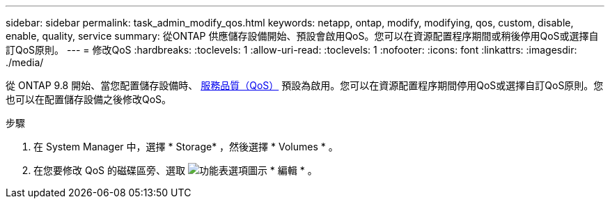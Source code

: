 ---
sidebar: sidebar 
permalink: task_admin_modify_qos.html 
keywords: netapp, ontap, modify, modifying, qos, custom, disable, enable, quality, service 
summary: 從ONTAP 供應儲存設備開始、預設會啟用QoS。您可以在資源配置程序期間或稍後停用QoS或選擇自訂QoS原則。 
---
= 修改QoS
:hardbreaks:
:toclevels: 1
:allow-uri-read: 
:toclevels: 1
:nofooter: 
:icons: font
:linkattrs: 
:imagesdir: ./media/


[role="lead"]
從 ONTAP 9.8 開始、當您配置儲存設備時、 xref:./performance-admin/guarantee-throughput-qos-task.html[服務品質（QoS）] 預設為啟用。您可以在資源配置程序期間停用QoS或選擇自訂QoS原則。您也可以在配置儲存設備之後修改QoS。

.步驟
. 在 System Manager 中，選擇 * Storage* ，然後選擇 * Volumes * 。
. 在您要修改 QoS 的磁碟區旁、選取 image:icon_kabob.gif["功能表選項圖示"] * 編輯 * 。

